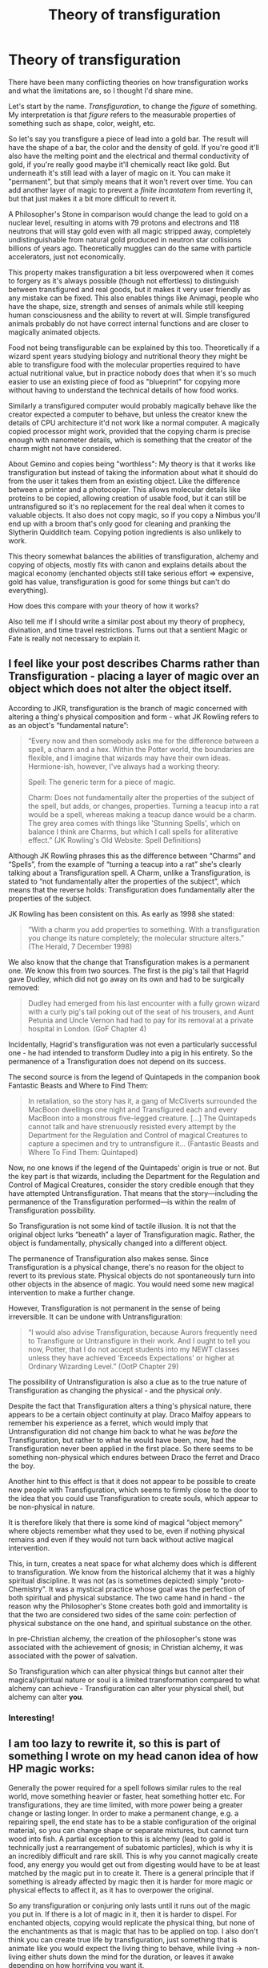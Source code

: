 #+TITLE: Theory of transfiguration

* Theory of transfiguration
:PROPERTIES:
:Author: 15_Redstones
:Score: 36
:DateUnix: 1607346091.0
:DateShort: 2020-Dec-07
:FlairText: Discussion
:END:
There have been many conflicting theories on how transfiguration works and what the limitations are, so I thought I'd share mine.

Let's start by the name. /Transfiguration/, to change the /figure/ of something. My interpretation is that /figure/ refers to the measurable properties of something such as shape, color, weight, etc.

So let's say you transfigure a piece of lead into a gold bar. The result will have the shape of a bar, the color and the density of gold. If you're good it'll also have the melting point and the electrical and thermal conductivity of gold, if you're really good maybe it'll chemically react like gold. But underneath it's still lead with a layer of magic on it. You can make it "permanent", but that simply means that it won't revert over time. You can add another layer of magic to prevent a /finite incantatem/ from reverting it, but that just makes it a bit more difficult to revert it.

A Philosopher's Stone in comparison would change the lead to gold on a nuclear level, resulting in atoms with 79 protons and electrons and 118 neutrons that will stay gold even with all magic stripped away, completely undistinguishable from natural gold produced in neutron star collisions billions of years ago. Theoretically muggles can do the same with particle accelerators, just not economically.

This property makes transfiguration a bit less overpowered when it comes to forgery as it's always possible (though not effortless) to distinguish between transfigured and real goods, but it makes it very user friendly as any mistake can be fixed. This also enables things like Animagi, people who have the shape, size, strength and senses of animals while still keeping human consciousness and the ability to revert at will. Simple transfigured animals probably do not have correct internal functions and are closer to magically animated objects.

Food not being transfigurable can be explained by this too. Theoretically if a wizard spent years studying biology and nutritional theory they might be able to transfigure food with the molecular properties required to have actual nutritional value, but in practice nobody does that when it's so much easier to use an existing piece of food as "blueprint" for copying more without having to understand the technical details of how food works.

Similarly a transfigured computer would probably magically behave like the creator expected a computer to behave, but unless the creator knew the details of CPU architecture it'd not work like a normal computer. A magically copied processor might work, provided that the copying charm is precise enough with nanometer details, which is something that the creator of the charm might not have considered.

About Gemino and copies being "worthless": My theory is that it works like transfiguration but instead of taking the information about what it should do from the user it takes them from an existing object. Like the difference between a printer and a photocopier. This allows molecular details like proteins to be copied, allowing creation of usable food, but it can still be untransfigured so it's no replacement for the real deal when it comes to valuable objects. It also does not copy magic, so if you copy a Nimbus you'll end up with a broom that's only good for cleaning and pranking the Slytherin Quidditch team. Copying potion ingredients is also unlikely to work.

This theory somewhat balances the abilities of transfiguration, alchemy and copying of objects, mostly fits with canon and explains details about the magical economy (enchanted objects still take serious effort => expensive, gold has value, transfiguration is good for some things but can't do everything).

How does this compare with your theory of how it works?

Also tell me if I should write a similar post about my theory of prophecy, divination, and time travel restrictions. Turns out that a sentient Magic or Fate is really not necessary to explain it.


** I feel like your post describes Charms rather than Transfiguration - placing a layer of magic over an object which does not alter the object itself.

According to JKR, transfiguration is the branch of magic concerned with altering a thing's physical composition and form - what JK Rowling refers to as an object's “fundamental nature”:

#+begin_quote
  “Every now and then somebody asks me for the difference between a spell, a charm and a hex. Within the Potter world, the boundaries are flexible, and I imagine that wizards may have their own ideas. Hermione-ish, however, I've always had a working theory:

  Spell: The generic term for a piece of magic.

  Charm: Does not fundamentally alter the properties of the subject of the spell, but adds, or changes, properties. Turning a teacup into a rat would be a spell, whereas making a teacup dance would be a charm. The grey area comes with things like 'Stunning Spells', which on balance I think are Charms, but which I call spells for alliterative effect.” (JK Rowling's Old Website: Spell Definitions)
#+end_quote

Although JK Rowling phrases this as the difference between “Charms” and “Spells”, from the example of “turning a teacup into a rat” she's clearly talking about a Transfiguration spell. A Charm, unlike a Transfiguration, is stated to “not fundamentally alter the properties of the subject”, which means that the reverse holds: Transfiguration does fundamentally alter the properties of the subject.

JK Rowling has been consistent on this. As early as 1998 she stated:

#+begin_quote
  “With a charm you add properties to something. With a transfiguration you change its nature completely; the molecular structure alters.” (The Herald, 7 December 1998)
#+end_quote

We also know that the change that Transfiguration makes is a permanent one. We know this from two sources. The first is the pig's tail that Hagrid gave Dudley, which did not go away on its own and had to be surgically removed:

#+begin_quote
  Dudley had emerged from his last encounter with a fully grown wizard with a curly pig's tail poking out of the seat of his trousers, and Aunt Petunia and Uncle Vernon had had to pay for its removal at a private hospital in London. (GoF Chapter 4)
#+end_quote

Incidentally, Hagrid's transfiguration was not even a particularly successful one - he had intended to transform Dudley into a pig in his entirety. So the permanence of a Transfiguration does not depend on its success.

The second source is from the legend of Quintapeds in the companion book Fantastic Beasts and Where to Find Them:

#+begin_quote
  In retaliation, so the story has it, a gang of McCliverts surrounded the MacBoon dwellings one night and Transfigured each and every MacBoon into a monstrous five-legged creature. [...] The Quintapeds cannot talk and have strenuously resisted every attempt by the Department for the Regulation and Control of magical Creatures to capture a specimen and try to untransfigure it... (Fantastic Beasts and Where To Find Them: Quintaped)
#+end_quote

Now, no one knows if the legend of the Quintapeds' origin is true or not. But the key part is that wizards, including the Department for the Regulation and Control of Magical Creatures, consider the story credible enough that they have attempted Untransfiguration. That means that the story---including the permanence of the Transfiguration performed---is within the realm of Transfiguration possibility.

So Transfiguration is not some kind of tactile illusion. It is not that the original object lurks “beneath” a layer of Transfiguration magic. Rather, the object is fundamentally, physically changed into a different object.

The permanence of Transfiguration also makes sense. Since Transfiguration is a physical change, there's no reason for the object to revert to its previous state. Physical objects do not spontaneously turn into other objects in the absence of magic. You would need some new magical intervention to make a further change.

However, Transfiguration is not permanent in the sense of being irreversible. It can be undone with Untransfiguration:

#+begin_quote
  “I would also advise Transfiguration, because Aurors frequently need to Transfigure or Untransfigure in their work. And I ought to tell you now, Potter, that I do not accept students into my NEWT classes unless they have achieved ‘Exceeds Expectations' or higher at Ordinary Wizarding Level.” (OotP Chapter 29)
#+end_quote

The possibility of Untransfiguration is also a clue as to the true nature of Transfiguration as changing the physical - and the physical /only/.

Despite the fact that Transfiguration alters a thing's physical nature, there appears to be a certain object continuity at play. Draco Malfoy appears to remember his experience as a ferret, which would imply that Untransfiguration did not change him back to what he was /before/ the Transfiguration, but rather to what he would have been, now, had the Transfiguration never been applied in the first place. So there seems to be something non-physical which endures between Draco the ferret and Draco the boy.

Another hint to this effect is that it does not appear to be possible to create new people with Transfiguration, which seems to firmly close to the door to the idea that you could use Transfiguration to create souls, which appear to be non-physical in nature.

It is therefore likely that there is some kind of magical “object memory” where objects remember what they used to be, even if nothing physical remains and even if they would not turn back without active magical intervention.

This, in turn, creates a neat space for what alchemy does which is different to transfiguration. We know from the historical alchemy that it was a highly spiritual discipline. It was not (as is sometimes depicted) simply "proto-Chemistry". It was a mystical practice whose goal was the perfection of both spiritual and physical substance. The two came hand in hand - the reason why the Philosopher's Stone creates both gold and immortality is that the two are considered two sides of the same coin: perfection of physical substance on the one hand, and spiritual substance on the other.

In pre-Christian alchemy, the creation of the philosopher's stone was associated with the achievement of gnosis; in Christian alchemy, it was associated with the power of salvation.

So Transfiguration which can alter physical things but cannot alter their magical/spiritual nature or soul is a limited transformation compared to what alchemy can achieve - Transfiguration can alter your physical shell, but alchemy can alter *you*.
:PROPERTIES:
:Author: Taure
:Score: 20
:DateUnix: 1607357675.0
:DateShort: 2020-Dec-07
:END:

*** Interesting!
:PROPERTIES:
:Author: 15_Redstones
:Score: 4
:DateUnix: 1607358053.0
:DateShort: 2020-Dec-07
:END:


** I am too lazy to rewrite it, so this is part of something I wrote on my head canon idea of how HP magic works:

Generally the power required for a spell follows similar rules to the real world, move something heavier or faster, heat something hotter etc. For transfigurations, they are time limited, with more power being a greater change or lasting longer. In order to make a permanent change, e.g. a repairing spell, the end state has to be a stable configuration of the original material, so you can change shape or separate mixtures, but cannot turn wood into fish. A partial exception to this is alchemy (lead to gold is technically just a rearrangement of subatomic particles), which is why it is an incredibly difficult and rare skill. This is why you cannot magically create food, any energy you would get out from digesting would have to be at least matched by the magic put in to create it. There is a general principle that if something is already affected by magic then it is harder for more magic or physical effects to affect it, as it has to overpower the original.

So any transfiguration or conjuring only lasts until it runs out of the magic you put in. If there is a lot of magic in it, then it is harder to dispel. For enchanted objects, copying would replicate the physical thing, but none of the enchantments as that is magic that has to be applied on top. I also don't think you can create true life by transfiguration, just something that is animate like you would expect the living thing to behave, while living -> non-living either shuts down the mind for the duration, or leaves it awake depending on how horrifying you want it.
:PROPERTIES:
:Author: greatandmodest
:Score: 4
:DateUnix: 1607347263.0
:DateShort: 2020-Dec-07
:END:

*** Interesting theory.

Not sure if it fits canon though. There are cases of transfiguration lasting very long, and magic producing very large amounts of material or heat.
:PROPERTIES:
:Author: 15_Redstones
:Score: 3
:DateUnix: 1607347858.0
:DateShort: 2020-Dec-07
:END:

**** Magic allows someone to manipulate a lot more energy that they could physically, but the more your magic does (weight lifted, heat of fire, mass produced etc) the harder it is and the more it takes out of you. Also temporary changes are a lot easier, and even producing heat could just be a temporary affects. You are free to come up with your own interpretation, I just like having at least an implied limit on what a witch/wizard can do at once.
:PROPERTIES:
:Author: greatandmodest
:Score: 2
:DateUnix: 1607348757.0
:DateShort: 2020-Dec-07
:END:

***** I'd also assume that scaling any effect up requires proportionally more effort. Though there might be some clever physics exploits someone could use to be more efficient. For example applying a weight reducing enchantment before a levitation to reduce the load.
:PROPERTIES:
:Author: 15_Redstones
:Score: 1
:DateUnix: 1607349845.0
:DateShort: 2020-Dec-07
:END:


*** u/Poonchow:
#+begin_quote
  This is why you cannot magically create food, any energy you would get out from digesting would have to be at least matched by the magic put in to create it.
#+end_quote

Nah, I see it more as any conjured or transfigured food is simply not nutritious. You can conjure a donut and it will look and taste exactly like a donut, but you get no energy or nutrition out of it, because it is still not a donut, just a bit of magic wrapped around nothing to make the appearance of a donut.

In transfiguration, while you are fundamentally changing the structure of an object, the object or magic still "remembers" what it once was, as Taure points out above, so while all transfigurations are permanent, trying to transfigure an already transfigured object would require the mage to know what the object was previously. This goes similarly with food. You could, in theory, conjure a pig, slaughter it, and cook it, but since the pig was /nothing/ before being conjured, it is still fundamentally /nothing/ when you eat it, so your body has /nothing/ to gain. It will fill your belly and as your body breaks it down to the chemical components, the conjuration ends and returns to /nothing/. Same with transfiguring a desk into a cow; it is still a desk, but has all the properties of a cow, up until it is destroyed or untransfigured, if you tried to eat the cow, you'd be eating bits of cow-shaped desk, so probably not a good idea.

This is what I think Hermione meant when she says "good" food can not be conjured or transfigured, so while you can technically conjure or transfigure edible things, the end result would be a non-positive result nutritionally.

That's the way I understand it, though.
:PROPERTIES:
:Author: Poonchow
:Score: 1
:DateUnix: 1607379387.0
:DateShort: 2020-Dec-08
:END:


** How do you explain children being able to transfigure snuffboxes to mice?

Are they all super smart neuroscientists at that age to understand how mouse brains work to allow the mouse to live/breathe/move etc? (Based on your concept of having to really understand CPU architecture)

My headcanon is that to transfigure something, you just need a very surface level understanding of it.

Mice - small creature with whiskers, fur, and tail. You need some magic to give it a facsimile of life.

Computer - device with a display screen that allows you to do stuff. (If you transfigure a computer, it can only do things that you know a computer can do. For instance, if a wizard doesn't know people use computers to play games, then he can't transfigure a computer that people can play games with)
:PROPERTIES:
:Author: MiddleDoughnut
:Score: 3
:DateUnix: 1607351979.0
:DateShort: 2020-Dec-07
:END:

*** No, their results look like mice and behave like they'd expect mice to behave, but underneath the visible /figure/ layer it's a magical construct like an animated suit of armor. If it were an actual mouse with full bodily function, it'd also be food which is a no no according to Gamps law.
:PROPERTIES:
:Author: 15_Redstones
:Score: 4
:DateUnix: 1607352208.0
:DateShort: 2020-Dec-07
:END:

**** u/Taure:
#+begin_quote
  If it were an actual mouse with full bodily function, it'd also be food which is a no no according to Gamps law.
#+end_quote

This would be a rather unusual use of the word "food" (much less "good food").

A cow is not food, it's an animal. Beef is food.

An apple tree is not food, it's a plant. An apple is food.

There's nothing in the books (or elsewhere in canon) to suggest that you cannot use transfiguration to create things that, with additional process, can be turned into food.

The limitation Hermione describes in DH - that you cannot create "good food out of nothing" - appears to be entirely targeted at the idea of using magic to create, out of nothing, a ready-to-eat, delicious meal. This is what people generally mean by "food" - the stuff you put on your plate.

Remember, the context of the DH discussion about Gamp was that the trio had fish and mushrooms but couldn't use magic to turn it into something appetising. They did not lack for ingredients, but rather cooking knowledge. The ability to create ingredients with magic does not create any kind of contradiction with that scene - even with the ability to create ingredients with magic, ingredients were not what they lacked.

So, McGonagall can turn a desk into a pig and it's a real physical pig. Cedric can do the same with turning a rock into a dog. But a pig and a dog are not food, so they don't break the exception to Gamp's law. They have created animals which could, with the correct knowledge of butchery and cookery magic, be turned into food. But the animals themselves are not food.
:PROPERTIES:
:Author: Taure
:Score: 4
:DateUnix: 1607358339.0
:DateShort: 2020-Dec-07
:END:

***** But the process of turning raw meat into good food is a continuous one. There is no sudden jump where something used to be not food a nanosecond ago but now it is food. Therefore I wouldn't expect a discontinuous jump in how difficult/possible it is to magically create.

What good food is is also highly subjective. Someone from a few thousand years ago would have a very different answer to someone today.
:PROPERTIES:
:Author: 15_Redstones
:Score: 3
:DateUnix: 1607359398.0
:DateShort: 2020-Dec-07
:END:

****** In real life, bravery is an opinion. What one person considers brave, another considers foolish.

In HP magic, bravery is a fact. The sword of Gryffindor can only be taken under conditions of bravery. Magic knows what that is.

In real life, a secret is just a piece of information in relation to which people have a subjective belief that it has some special status.

In magic, whether or not something is a secret is a fact. Secrets can be hidden with the Fidelius Charm, information in general cannot.

Magic is full of examples of treating as objective those things which in real life we consider subjective.

I have no problem with the idea that magic possesses a definition of "food", that steak is within that definition but a cow is not, and that if people subjectively consider a cow food they are just wrong.
:PROPERTIES:
:Author: Taure
:Score: 10
:DateUnix: 1607360030.0
:DateShort: 2020-Dec-07
:END:

******* Interesting that you bring up information, because there exists information that cannot be known in reality too. The exact values of two noncommuting operators come to mind. ΔA ΔB >= ½ |<[A, B]>|. Or wavefunctions which cannot be measured without destroying them. Of course a Fidelius works a little differently than a qubit, but there are fascinating analogies.
:PROPERTIES:
:Author: 15_Redstones
:Score: 1
:DateUnix: 1607361129.0
:DateShort: 2020-Dec-07
:END:


****** I always assumed the food limitation was due to the nature of magic. The one thing that I've not seen debated is that Magic Overwrites Mundane Reality. Mundane Reality includes natural processes like digestion and burning and such, so 'Magic' would try keep the transfigured object in the desired form rather than let it be changed by those processes. Meaning you can transfigure food, but you can't really 'digest' it because Magic won't let it break down in your system. You transfigure a tree into bacon and eggs and it will always be bacon and eggs until you die or you 'untransfigure' them.

EDIT - To add on, Magical Processes would still affect it, so you could magically burn them with fiendfyre or magically digest them with a spell or magical substance, but not 'naturally so'.
:PROPERTIES:
:Author: Avalon1632
:Score: 2
:DateUnix: 1607417642.0
:DateShort: 2020-Dec-08
:END:

******* I think it'd depend on which type of magic is used. One type of magic might change the figure of an object to that of a diamond, shiny and all but it won't react or burn like a diamond. Another spell might turn it into a specific arrangement atoms whose figure is changed to carbon, also a shiny diamond but unlike the other one it will burn and react since the atoms behave just like normal carbon. The latter might either require the user to understand chemistry or to copy the structure of an existing diamond without understanding it. I think depending on what's desired each type of magic could be useful.
:PROPERTIES:
:Author: 15_Redstones
:Score: 2
:DateUnix: 1607418877.0
:DateShort: 2020-Dec-08
:END:


****** The difference being pointed out here is that you're not transfiguring something into raw meat.

You're transfiguring something into the animal which might provide the meat.

A live chicken is not something humans look at and think 'food'. Certainly, people are very aware that chickens are edible but you don't look at a live chicken and think 'food' the way you might look at a chicken drumstick and think 'food'.
:PROPERTIES:
:Author: SerCoat
:Score: 1
:DateUnix: 1607378489.0
:DateShort: 2020-Dec-08
:END:

******* The problem with having some barrier between an animal and food is that there'd have to be exceptions. Oysters are often eaten alive, and while rare there are other animals that are eaten alive in certain cultures.
:PROPERTIES:
:Author: 15_Redstones
:Score: 1
:DateUnix: 1607380874.0
:DateShort: 2020-Dec-08
:END:


**** Exception to gamp's law only states good food, which I take it to mean transfigured objects taste horrible.

My idea of Wizarding society is that a wizard that knows enough magic can survive with just their wand. Wizards spend money on proper food not because of sustenance but because of taste.
:PROPERTIES:
:Author: MiddleDoughnut
:Score: 1
:DateUnix: 1607352931.0
:DateShort: 2020-Dec-07
:END:


** u/Sescquatch:
#+begin_quote
  How does this compare with your theory of how it works?
#+end_quote

Very badly, since you're asking :P

Transfiguration changes the nature of something. So there is no difference between a transfigured needle and a needle forged from iron, and the reason why the transfigured needle stays a needle for all eternity therefore is simply because /any/ needle stays a needle (unless you do something with it, of course).

What you are describing is Charms. That changes an aspect of something, without changing the object. So you can charm a block of iron to weigh as much as a feather, and be white, not silver, but it's stll iron.

A very interesting question is what I call the "infinite property theorem". Just conceptually, an object is the sum of its properties. So if you change all properties, then what is left of the object? Or, in less abstract terms: What is the meaning of water that isn't wet, and if you charm something to be wet, is it water?

I think those would be questions magical scholars debate on.
:PROPERTIES:
:Author: Sescquatch
:Score: 2
:DateUnix: 1607357557.0
:DateShort: 2020-Dec-07
:END:


** u/callmesalticidae:
#+begin_quote
  How does this compare with your theory of how it works?
#+end_quote

Based on the line that Vanished objects “go into non-being, which is to say, everything ,” I've been building a metaphysics that's fundamentally magical and only scientific on the surface. From this line, we can conclude that “being” is fundamentally about differentiation. This leads pretty naturally into what Aristotle called “accidents,” or incidental characteristics. For example, in Catholic theology, wafers are literally transmuted into the body of Christ, and only appear to remain as wafers because the “accidents” of the wafer (eg color, texture, taste) have been unchanged.

Transfiguration is kind of the opposite of Communion in that sense: you're changing the incidental characteristics, not the fundamental nature. Because the universe is largely conceptual, however, this means that, even though you can change a hat into a hot dog, and the hot dog will look as you'd expect it to under a microscope, you won't actually be nourished by the hot dog because the universe actually has an idea of what “food” is, and the new hot dog still doesn't belong in that category, which means that you'll never get your body to process it properly.

Similarly, you can multiply food, but that won't affect the total nutritive value that's available to you: eat one regular sausage, or duplicate it nineteen times and eat all twenty, and it's all the same. This is because you aren't actually producing any additional sausages, just altering one of the accidents or outward characteristics (namely, the “single-bodiedness”) of one sausage.

#+begin_quote
  Also tell me if I should write a similar post about my theory of prophecy, divination, and time travel restrictions.
#+end_quote

Definitely. Tag me when you do.
:PROPERTIES:
:Author: callmesalticidae
:Score: 1
:DateUnix: 1607357545.0
:DateShort: 2020-Dec-07
:END:

*** I've always interpreted “go into non-being, which is to say, everything" as canceling out the matter waves, so it goes into the now smooth quantum field, which is to say everything. Like how destructive interference causes a particle to not exist in certain locations, but without conserving the probability over the entire space.
:PROPERTIES:
:Author: 15_Redstones
:Score: 1
:DateUnix: 1607357926.0
:DateShort: 2020-Dec-07
:END:
